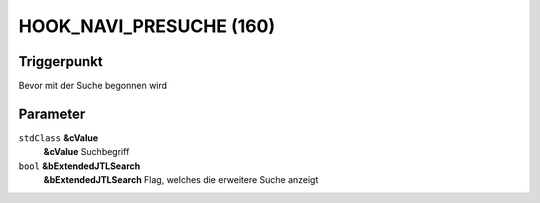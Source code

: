 HOOK_NAVI_PRESUCHE (160)
========================

Triggerpunkt
""""""""""""

Bevor mit der Suche begonnen wird

Parameter
"""""""""

``stdClass`` **&cValue**
    **&cValue** Suchbegriff

``bool`` **&bExtendedJTLSearch**
    **&bExtendedJTLSearch** Flag, welches die erweitere Suche anzeigt
